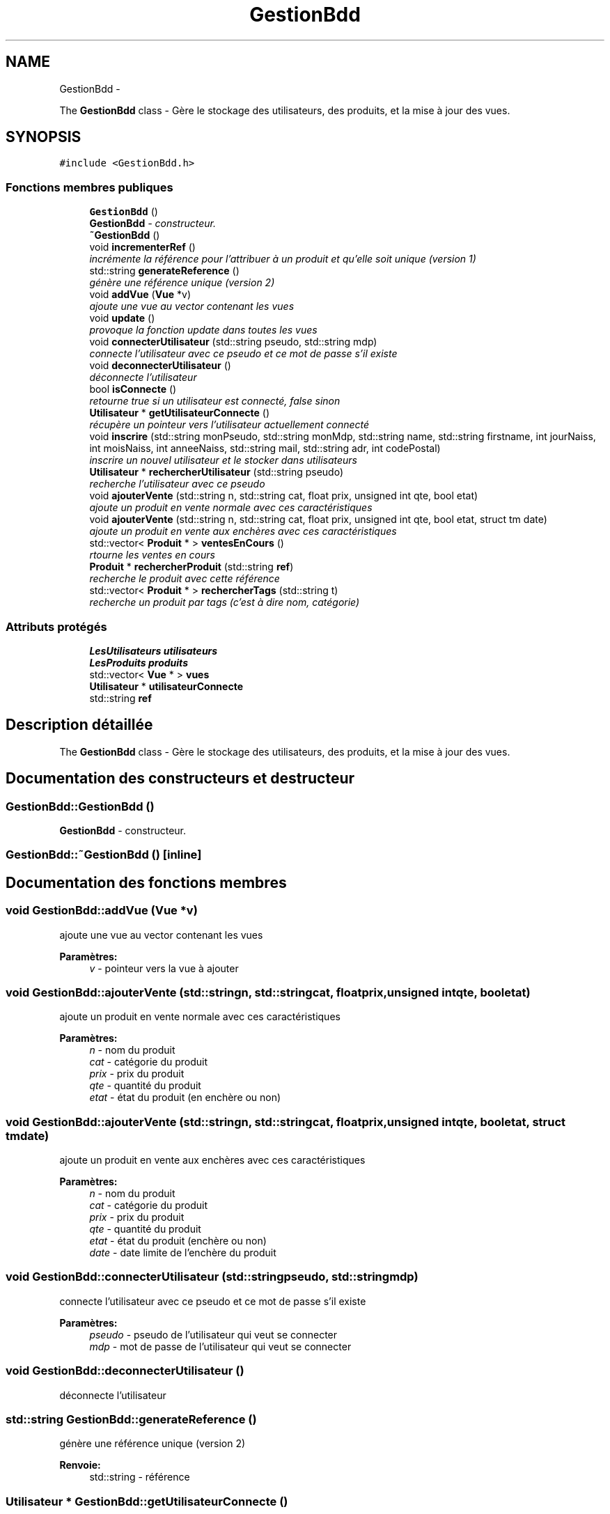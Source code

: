 .TH "GestionBdd" 3 "Vendredi 18 Décembre 2015" "Version 2" "EMarche" \" -*- nroff -*-
.ad l
.nh
.SH NAME
GestionBdd \- 
.PP
The \fBGestionBdd\fP class - Gère le stockage des utilisateurs, des produits, et la mise à jour des vues\&.  

.SH SYNOPSIS
.br
.PP
.PP
\fC#include <GestionBdd\&.h>\fP
.SS "Fonctions membres publiques"

.in +1c
.ti -1c
.RI "\fBGestionBdd\fP ()"
.br
.RI "\fI\fBGestionBdd\fP - constructeur\&. \fP"
.ti -1c
.RI "\fB~GestionBdd\fP ()"
.br
.ti -1c
.RI "void \fBincrementerRef\fP ()"
.br
.RI "\fIincrémente la référence pour l'attribuer à un produit et qu'elle soit unique (version 1) \fP"
.ti -1c
.RI "std::string \fBgenerateReference\fP ()"
.br
.RI "\fIgénère une référence unique (version 2) \fP"
.ti -1c
.RI "void \fBaddVue\fP (\fBVue\fP *v)"
.br
.RI "\fIajoute une vue au vector contenant les vues \fP"
.ti -1c
.RI "void \fBupdate\fP ()"
.br
.RI "\fIprovoque la fonction update dans toutes les vues \fP"
.ti -1c
.RI "void \fBconnecterUtilisateur\fP (std::string pseudo, std::string mdp)"
.br
.RI "\fIconnecte l'utilisateur avec ce pseudo et ce mot de passe s'il existe \fP"
.ti -1c
.RI "void \fBdeconnecterUtilisateur\fP ()"
.br
.RI "\fIdéconnecte l'utilisateur \fP"
.ti -1c
.RI "bool \fBisConnecte\fP ()"
.br
.RI "\fIretourne true si un utilisateur est connecté, false sinon \fP"
.ti -1c
.RI "\fBUtilisateur\fP * \fBgetUtilisateurConnecte\fP ()"
.br
.RI "\fIrécupère un pointeur vers l'utilisateur actuellement connecté \fP"
.ti -1c
.RI "void \fBinscrire\fP (std::string monPseudo, std::string monMdp, std::string name, std::string firstname, int jourNaiss, int moisNaiss, int anneeNaiss, std::string mail, std::string adr, int codePostal)"
.br
.RI "\fIinscrire un nouvel utilisateur et le stocker dans utilisateurs \fP"
.ti -1c
.RI "\fBUtilisateur\fP * \fBrechercherUtilisateur\fP (std::string pseudo)"
.br
.RI "\fIrecherche l'utilisateur avec ce pseudo \fP"
.ti -1c
.RI "void \fBajouterVente\fP (std::string n, std::string cat, float prix, unsigned int qte, bool etat)"
.br
.RI "\fIajoute un produit en vente normale avec ces caractéristiques \fP"
.ti -1c
.RI "void \fBajouterVente\fP (std::string n, std::string cat, float prix, unsigned int qte, bool etat, struct tm date)"
.br
.RI "\fIajoute un produit en vente aux enchères avec ces caractéristiques \fP"
.ti -1c
.RI "std::vector< \fBProduit\fP * > \fBventesEnCours\fP ()"
.br
.RI "\fIrtourne les ventes en cours \fP"
.ti -1c
.RI "\fBProduit\fP * \fBrechercherProduit\fP (std::string \fBref\fP)"
.br
.RI "\fIrecherche le produit avec cette référence \fP"
.ti -1c
.RI "std::vector< \fBProduit\fP * > \fBrechercherTags\fP (std::string t)"
.br
.RI "\fIrecherche un produit par tags (c'est à dire nom, catégorie) \fP"
.in -1c
.SS "Attributs protégés"

.in +1c
.ti -1c
.RI "\fBLesUtilisateurs\fP \fButilisateurs\fP"
.br
.ti -1c
.RI "\fBLesProduits\fP \fBproduits\fP"
.br
.ti -1c
.RI "std::vector< \fBVue\fP * > \fBvues\fP"
.br
.ti -1c
.RI "\fBUtilisateur\fP * \fButilisateurConnecte\fP"
.br
.ti -1c
.RI "std::string \fBref\fP"
.br
.in -1c
.SH "Description détaillée"
.PP 
The \fBGestionBdd\fP class - Gère le stockage des utilisateurs, des produits, et la mise à jour des vues\&. 
.SH "Documentation des constructeurs et destructeur"
.PP 
.SS "GestionBdd::GestionBdd ()"

.PP
\fBGestionBdd\fP - constructeur\&. 
.SS "GestionBdd::~GestionBdd ()\fC [inline]\fP"

.SH "Documentation des fonctions membres"
.PP 
.SS "void GestionBdd::addVue (\fBVue\fP *v)"

.PP
ajoute une vue au vector contenant les vues 
.PP
\fBParamètres:\fP
.RS 4
\fIv\fP - pointeur vers la vue à ajouter 
.RE
.PP

.SS "void GestionBdd::ajouterVente (std::stringn, std::stringcat, floatprix, unsigned intqte, booletat)"

.PP
ajoute un produit en vente normale avec ces caractéristiques 
.PP
\fBParamètres:\fP
.RS 4
\fIn\fP - nom du produit 
.br
\fIcat\fP - catégorie du produit 
.br
\fIprix\fP - prix du produit 
.br
\fIqte\fP - quantité du produit 
.br
\fIetat\fP - état du produit (en enchère ou non) 
.RE
.PP

.SS "void GestionBdd::ajouterVente (std::stringn, std::stringcat, floatprix, unsigned intqte, booletat, struct tmdate)"

.PP
ajoute un produit en vente aux enchères avec ces caractéristiques 
.PP
\fBParamètres:\fP
.RS 4
\fIn\fP - nom du produit 
.br
\fIcat\fP - catégorie du produit 
.br
\fIprix\fP - prix du produit 
.br
\fIqte\fP - quantité du produit 
.br
\fIetat\fP - état du produit (enchère ou non) 
.br
\fIdate\fP - date limite de l'enchère du produit 
.RE
.PP

.SS "void GestionBdd::connecterUtilisateur (std::stringpseudo, std::stringmdp)"

.PP
connecte l'utilisateur avec ce pseudo et ce mot de passe s'il existe 
.PP
\fBParamètres:\fP
.RS 4
\fIpseudo\fP - pseudo de l'utilisateur qui veut se connecter 
.br
\fImdp\fP - mot de passe de l'utilisateur qui veut se connecter 
.RE
.PP

.SS "void GestionBdd::deconnecterUtilisateur ()"

.PP
déconnecte l'utilisateur 
.SS "std::string GestionBdd::generateReference ()"

.PP
génère une référence unique (version 2) 
.PP
\fBRenvoie:\fP
.RS 4
std::string - référence 
.RE
.PP

.SS "\fBUtilisateur\fP * GestionBdd::getUtilisateurConnecte ()"

.PP
récupère un pointeur vers l'utilisateur actuellement connecté 
.PP
\fBRenvoie:\fP
.RS 4
pointeur vers l'utilisateur connecté 
.RE
.PP

.SS "void GestionBdd::incrementerRef ()"

.PP
incrémente la référence pour l'attribuer à un produit et qu'elle soit unique (version 1) 
.SS "void GestionBdd::inscrire (std::stringmonPseudo, std::stringmonMdp, std::stringname, std::stringfirstname, intjourNaiss, intmoisNaiss, intanneeNaiss, std::stringmail, std::stringadr, intcodePostal)"

.PP
inscrire un nouvel utilisateur et le stocker dans utilisateurs 
.PP
\fBParamètres:\fP
.RS 4
\fImonPseudo\fP - pseudo de l'utilisateur à inscrire 
.br
\fImonMdp\fP - mot de passe de l'utilisateur à inscrire 
.br
\fIname\fP - nom de l'utilisateur à inscrire 
.br
\fIfirstname\fP - prenom de l'utilisateur à inscrire 
.br
\fIjourNaiss\fP - jour de la date de naissance de l'utilisateur à inscrire 
.br
\fImoisNaiss\fP - mois de la date de naissance de l'utilisateur à inscrire 
.br
\fIanneeNaiss\fP - année de la date de naissance de l'utilisateur à inscrire 
.br
\fImail\fP - adresse mail de l'utilisateur à inscrire 
.br
\fIadr\fP - adresse de l'utilisateur à inscrire 
.br
\fIcodePostal\fP - code postal de l'utilisateur à inscrire 
.RE
.PP

.SS "bool GestionBdd::isConnecte ()"

.PP
retourne true si un utilisateur est connecté, false sinon 
.PP
\fBRenvoie:\fP
.RS 4
true si un utilisateur est connecté, false sinon 
.RE
.PP

.SS "\fBProduit\fP * GestionBdd::rechercherProduit (std::stringref)"

.PP
recherche le produit avec cette référence 
.PP
\fBParamètres:\fP
.RS 4
\fIref\fP - référence du produit recherché 
.RE
.PP
\fBRenvoie:\fP
.RS 4
le produit recherché 
.RE
.PP

.SS "std::vector< \fBProduit\fP * > GestionBdd::rechercherTags (std::stringt)"

.PP
recherche un produit par tags (c'est à dire nom, catégorie) 
.PP
\fBParamètres:\fP
.RS 4
\fIt\fP - tags recherchés 
.RE
.PP
\fBRenvoie:\fP
.RS 4
un vector contenant des pointeurs sur les produits trouvés 
.RE
.PP

.SS "\fBUtilisateur\fP * GestionBdd::rechercherUtilisateur (std::stringpseudo)"

.PP
recherche l'utilisateur avec ce pseudo 
.PP
\fBParamètres:\fP
.RS 4
\fIpseudo\fP - pseudo recherché 
.RE
.PP
\fBRenvoie:\fP
.RS 4
un pointeur vers l'utilisateur recherché 
.RE
.PP

.SS "void GestionBdd::update ()"

.PP
provoque la fonction update dans toutes les vues 
.SS "std::vector< \fBProduit\fP * > GestionBdd::ventesEnCours ()"

.PP
rtourne les ventes en cours 
.PP
\fBRenvoie:\fP
.RS 4
un vector contenant des pointeurs vers les produits en vente 
.RE
.PP

.SH "Documentation des données membres"
.PP 
.SS "\fBLesProduits\fP GestionBdd::produits\fC [protected]\fP"

.SS "std::string GestionBdd::ref\fC [protected]\fP"

.SS "\fBUtilisateur\fP* GestionBdd::utilisateurConnecte\fC [protected]\fP"

.SS "\fBLesUtilisateurs\fP GestionBdd::utilisateurs\fC [protected]\fP"

.SS "std::vector<\fBVue\fP*> GestionBdd::vues\fC [protected]\fP"


.SH "Auteur"
.PP 
Généré automatiquement par Doxygen pour EMarche à partir du code source\&.
